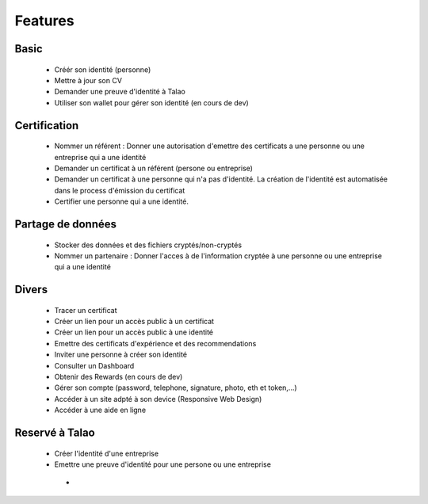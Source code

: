 
Features
=========

Basic
-----

   - Créér son identité (personne)
   - Mettre à jour son CV 
   - Demander une preuve d'identité à Talao
   - Utiliser son wallet pour gérer son identité (en cours de dev)


Certification   
-------------
 
   - Nommer un référent : Donner une autorisation d'emettre des certificats a une personne ou une entreprise qui a une identité
   - Demander un certificat à un référent (persone ou entreprise)
   - Demander un certificat à une personne qui n'a pas d'identité. La création de l'identité est automatisée dans le process d'émission du certificat 
   - Certifier une personne qui a une identité.


Partage de données
------------------

   - Stocker des données et des fichiers cryptés/non-cryptés
   - Nommer un partenaire : Donner l'acces à de l'information cryptée à une personne ou une entreprise qui a une identité


Divers
------
   
   - Tracer un certificat
   - Créer un lien pour un accès public à un certificat
   - Créer un lien pour un accès public à une identité
   - Emettre des certificats d'expérience et des recommendations
   - Inviter une personne à créer son identité
   - Consulter un Dashboard
   - Obtenir des Rewards (en cours de dev)
   - Gérer son compte (password, telephone, signature, photo, eth et token,...)
   - Accéder à un site adpté à son device (Responsive Web Design)
   - Accéder à une aide en ligne


Reservé à Talao
---------------

   - Créer l'identité d'une entreprise
   - Emettre une preuve d'identité pour une persone ou une entreprise

    - 



